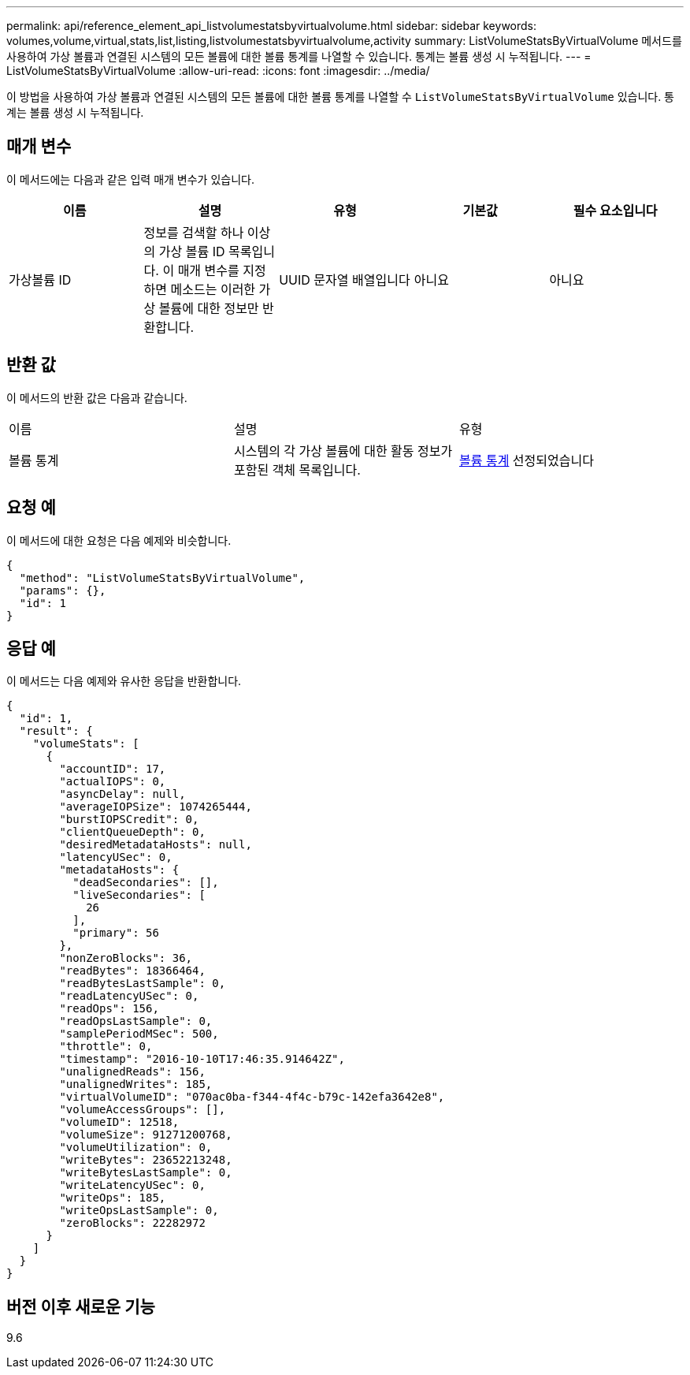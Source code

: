 ---
permalink: api/reference_element_api_listvolumestatsbyvirtualvolume.html 
sidebar: sidebar 
keywords: volumes,volume,virtual,stats,list,listing,listvolumestatsbyvirtualvolume,activity 
summary: ListVolumeStatsByVirtualVolume 메서드를 사용하여 가상 볼륨과 연결된 시스템의 모든 볼륨에 대한 볼륨 통계를 나열할 수 있습니다. 통계는 볼륨 생성 시 누적됩니다. 
---
= ListVolumeStatsByVirtualVolume
:allow-uri-read: 
:icons: font
:imagesdir: ../media/


[role="lead"]
이 방법을 사용하여 가상 볼륨과 연결된 시스템의 모든 볼륨에 대한 볼륨 통계를 나열할 수 `ListVolumeStatsByVirtualVolume` 있습니다. 통계는 볼륨 생성 시 누적됩니다.



== 매개 변수

이 메서드에는 다음과 같은 입력 매개 변수가 있습니다.

|===
| 이름 | 설명 | 유형 | 기본값 | 필수 요소입니다 


 a| 
가상볼륨 ID
 a| 
정보를 검색할 하나 이상의 가상 볼륨 ID 목록입니다. 이 매개 변수를 지정하면 메소드는 이러한 가상 볼륨에 대한 정보만 반환합니다.
 a| 
UUID 문자열 배열입니다
 a| 
아니요
 a| 
아니요

|===


== 반환 값

이 메서드의 반환 값은 다음과 같습니다.

|===


| 이름 | 설명 | 유형 


 a| 
볼륨 통계
 a| 
시스템의 각 가상 볼륨에 대한 활동 정보가 포함된 객체 목록입니다.
 a| 
xref:reference_element_api_volumestats.adoc[볼륨 통계] 선정되었습니다

|===


== 요청 예

이 메서드에 대한 요청은 다음 예제와 비슷합니다.

[listing]
----
{
  "method": "ListVolumeStatsByVirtualVolume",
  "params": {},
  "id": 1
}
----


== 응답 예

이 메서드는 다음 예제와 유사한 응답을 반환합니다.

[listing]
----
{
  "id": 1,
  "result": {
    "volumeStats": [
      {
        "accountID": 17,
        "actualIOPS": 0,
        "asyncDelay": null,
        "averageIOPSize": 1074265444,
        "burstIOPSCredit": 0,
        "clientQueueDepth": 0,
        "desiredMetadataHosts": null,
        "latencyUSec": 0,
        "metadataHosts": {
          "deadSecondaries": [],
          "liveSecondaries": [
            26
          ],
          "primary": 56
        },
        "nonZeroBlocks": 36,
        "readBytes": 18366464,
        "readBytesLastSample": 0,
        "readLatencyUSec": 0,
        "readOps": 156,
        "readOpsLastSample": 0,
        "samplePeriodMSec": 500,
        "throttle": 0,
        "timestamp": "2016-10-10T17:46:35.914642Z",
        "unalignedReads": 156,
        "unalignedWrites": 185,
        "virtualVolumeID": "070ac0ba-f344-4f4c-b79c-142efa3642e8",
        "volumeAccessGroups": [],
        "volumeID": 12518,
        "volumeSize": 91271200768,
        "volumeUtilization": 0,
        "writeBytes": 23652213248,
        "writeBytesLastSample": 0,
        "writeLatencyUSec": 0,
        "writeOps": 185,
        "writeOpsLastSample": 0,
        "zeroBlocks": 22282972
      }
    ]
  }
}
----


== 버전 이후 새로운 기능

9.6
